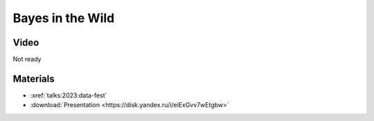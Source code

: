 Bayes in the Wild
=================

.. post:: 2023-06-04
    :location: Moscow, Reliable ML, Data Fest
    :category: Talk
    :language: Russian, English
    :tags: high-level, beginner
    :image: 1

    I talk about the Bayesian approach to wide range of problems.
    Show how it is related to traditional methods in ML and what tasks benefit from an alternative view.


.. image:: cover.jpeg


Video
-----

Not ready

Materials
---------

- :xref:`talks:2023:data-fest`
- :download:`Presentation <https://disk.yandex.ru/i/eiExGvv7wEtgbw>`
